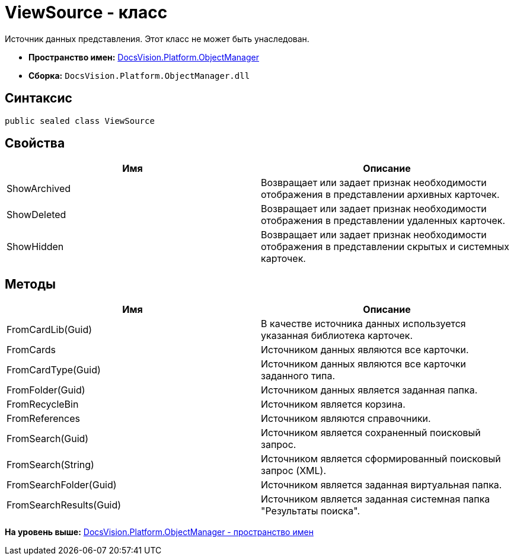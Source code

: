 = ViewSource - класс

Источник данных представления. Этот класс не может быть унаследован.

* [.keyword]*Пространство имен:* xref:api/DocsVision/Platform/ObjectManager/ObjectManager_NS.adoc[DocsVision.Platform.ObjectManager]
* [.keyword]*Сборка:* [.ph .filepath]`DocsVision.Platform.ObjectManager.dll`

== Синтаксис

[source,pre,codeblock,language-csharp]
----
public sealed class ViewSource
----

== Свойства

[cols=",",options="header",]
|===
|Имя |Описание
|ShowArchived |Возвращает или задает признак необходимости отображения в представлении архивных карточек.
|ShowDeleted |Возвращает или задает признак необходимости отображения в представлении удаленных карточек.
|ShowHidden |Возвращает или задает признак необходимости отображения в представлении скрытых и системных карточек.
|===

== Методы

[cols=",",options="header",]
|===
|Имя |Описание
|FromCardLib(Guid) |В качестве источника данных используется указанная библиотека карточек.
|FromCards |Источником данных являются все карточки.
|FromCardType(Guid) |Источником данных являются все карточки заданного типа.
|FromFolder(Guid) |Источником данных является заданная папка.
|FromRecycleBin |Источником является корзина.
|FromReferences |Источником являются справочники.
|FromSearch(Guid) |Источником является сохраненный поисковый запрос.
|FromSearch(String) |Источником является сформированный поисковый запрос (XML).
|FromSearchFolder(Guid) |Источником является заданная виртуальная папка.
|FromSearchResults(Guid) |Источником является заданная системная папка "Результаты поиска".
|===

*На уровень выше:* xref:../../../../api/DocsVision/Platform/ObjectManager/ObjectManager_NS.adoc[DocsVision.Platform.ObjectManager - пространство имен]
